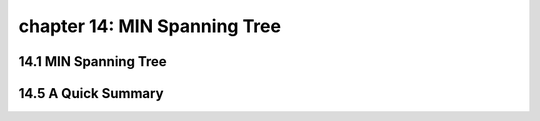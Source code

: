 chapter 14: MIN Spanning Tree
=================================



14.1 MIN Spanning Tree
-------------------------------------






14.5 A Quick Summary
-------------------


